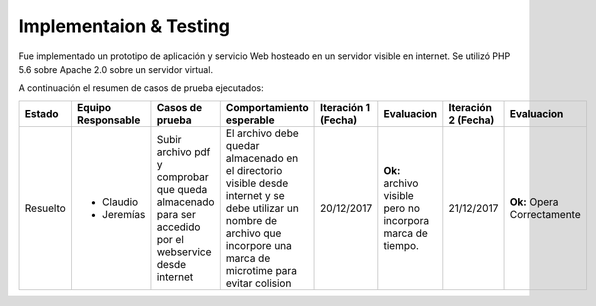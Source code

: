============
Implementaion & Testing
============

Fue implementado un prototipo de aplicación y servicio Web hosteado en un servidor visible en internet. Se utilizó PHP 5.6 sobre Apache 2.0 sobre un servidor virtual.

A continuación el resumen de casos de prueba ejecutados:

+---------+-------------+-----------------+-------------------+------------+---------------+------------+---------------+
| Estado  | Equipo      | Casos de prueba | Comportamiento    | Iteración 1| Evaluacion    | Iteración 2| Evaluacion    |
|         | Responsable |                 | esperable         | (Fecha)    |               | (Fecha)    |               |
+=========+=============+=================+===================+============+===============+============+===============+
|Resuelto |* Claudio    |Subir archivo pdf|El archivo debe    |20/12/2017  |**Ok:** archivo|21/12/2017  |**Ok:** Opera  |
|         |* Jeremías   |y comprobar que  |quedar almacenado  |            |visible pero no|            |Correctamente  |
|         |             |queda almacenado |en el directorio   |            |incorpora marca|            |               |
|         |             |para ser accedido|visible desde      |            |de tiempo.     |            |               |
|         |             |por el webservice|internet y se debe |            |               |            |               |
|         |             |desde internet   |utilizar un nombre |            |               |            |               |
|         |             |                 |de archivo que     |            |               |            |               | 
|         |             |                 |incorpore una marca|            |               |            |               |
|         |             |                 |de microtime para  |            |               |            |               |
|         |             |                 |evitar colision    |            |               |            |               |
+---------+-------------+-----------------+-------------------+------------+---------------+------------+---------------+

